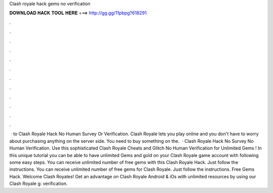 Clash royale hack gems no verification

𝐃𝐎𝐖𝐍𝐋𝐎𝐀𝐃 𝐇𝐀𝐂𝐊 𝐓𝐎𝐎𝐋 𝐇𝐄𝐑𝐄 ===> http://gg.gg/11pbpg?618291

.

.

.

.

.

.

.

.

.

.

.

.

 · to Clash Royale Hack No Human Survey Or Verification. Clash Royale lets you play online and you don't have to worry about purchasing anything on the server side. You need to buy something on the.  · Clash Royale Hack No Survey No Human Verification. Use this sophisticated Clash Royale Cheats and Glitch No Human Verification for Unlimited Gems ! In this unique tutorial you can be able to have unlimited Gems and gold on your Clash Royale game account with following some easy steps. You can receive unlimited number of free gems with this Clash Royale Hack. Just follow the instructions. You can receive unlimited number of free gems for Clash Royale. Just follow the instructions. Free Gems Hack. Welcome Clash Royales! Get an advantage on Clash Royale Android & iOs with unlimited resources by using our Clash Royale g: verification.